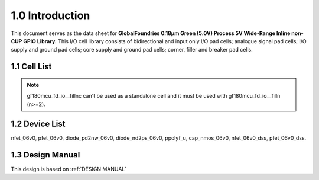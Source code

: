 1.0 Introduction
================

This document serves as the data sheet for **GlobalFoundries 0.18µm Green (5.0V) Process 5V Wide-Range Inline non-CUP GPIO Library.** This I/O cell library consists of bidirectional and input only I/O pad cells; analogue signal pad cells; I/O supply and ground pad cells; core supply and ground pad cells; corner, filler and breaker pad cells.

1.1 Cell List
-------------


.. csv-table::
   :file: tables_clear/02_Cell_List.csv

.. note::

    gf180mcu_fd_io__fillnc can't be used as a standalone cell and it must be used with gf180mcu_fd_io__filln (n>=2).

1.2 Device List
---------------

nfet_06v0, pfet_06v0, diode_pd2nw_06v0, diode_nd2ps_06v0, ppolyf_u, cap_nmos_06v0, nfet_06v0_dss, pfet_06v0_dss.

1.3 Design Manual
-----------------

This design is based on :ref:`DESIGN MANUAL`

